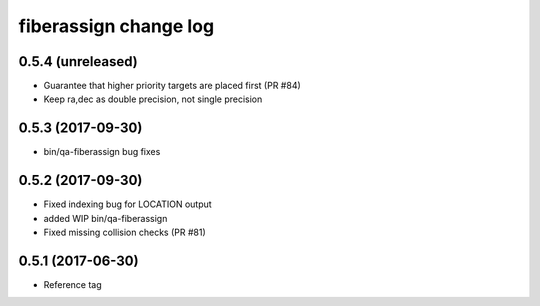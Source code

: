 fiberassign change log
======================

0.5.4 (unreleased)
------------------

* Guarantee that higher priority targets are placed first (PR #84)
* Keep ra,dec as double precision, not single precision

0.5.3 (2017-09-30)
------------------

* bin/qa-fiberassign bug fixes

0.5.2 (2017-09-30)
------------------

* Fixed indexing bug for LOCATION output
* added WIP bin/qa-fiberassign
* Fixed missing collision checks (PR #81)

0.5.1 (2017-06-30)
------------------

* Reference tag
